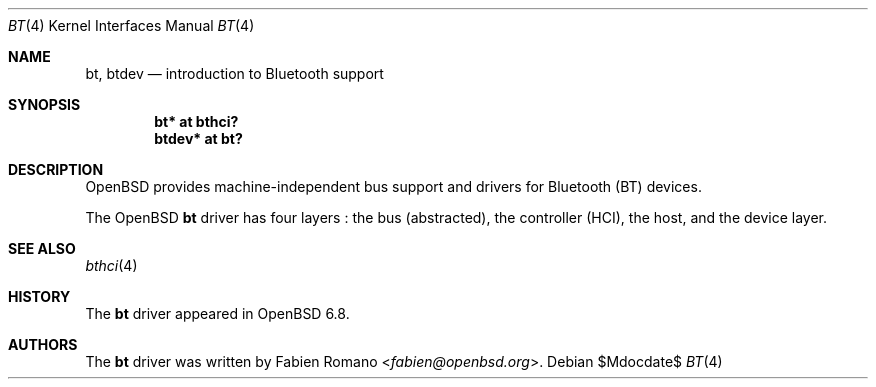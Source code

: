 .\"	$OpenBSD$
.\"
.\" Copyright (c) 2020 Fabien Romano <fabien@openbsd.org>
.\"
.\" Permission to use, copy, modify, and distribute this software for any
.\" purpose with or without fee is hereby granted, provided that the above
.\" copyright notice and this permission notice appear in all copies.
.\"
.\" THE SOFTWARE IS PROVIDED "AS IS" AND THE AUTHOR DISCLAIMS ALL WARRANTIES
.\" WITH REGARD TO THIS SOFTWARE INCLUDING ALL IMPLIED WARRANTIES OF
.\" MERCHANTABILITY AND FITNESS. IN NO EVENT SHALL THE AUTHOR BE LIABLE FOR
.\" ANY SPECIAL, DIRECT, INDIRECT, OR CONSEQUENTIAL DAMAGES OR ANY DAMAGES
.\" WHATSOEVER RESULTING FROM LOSS OF USE, DATA OR PROFITS, WHETHER IN AN
.\" ACTION OF CONTRACT, NEGLIGENCE OR OTHER TORTIOUS ACTION, ARISING OUT OF
.\" OR IN CONNECTION WITH THE USE OR PERFORMANCE OF THIS SOFTWARE.
.\"
.Dd $Mdocdate$
.Dt BT 4
.Os
.Sh NAME
.Nm bt ,
.Nm btdev
.Nd introduction to Bluetooth support
.Sh SYNOPSIS
.Cd "bt* at bthci?"
.Cd "btdev* at bt?"
.Sh DESCRIPTION
.Ox
provides machine-independent bus support and drivers for Bluetooth (BT) devices.
.Pp
The
.Ox
.Nm
driver has four layers :
the bus (abstracted), the controller (HCI), the host, and the device layer.
.Sh SEE ALSO
.Xr bthci 4
.Sh HISTORY
The
.Nm
driver
appeared in
.Ox 6.8 .
.Sh AUTHORS
.An -nosplit
The
.Nm
driver was written by
.An Fabien Romano Aq Mt fabien@openbsd.org .
